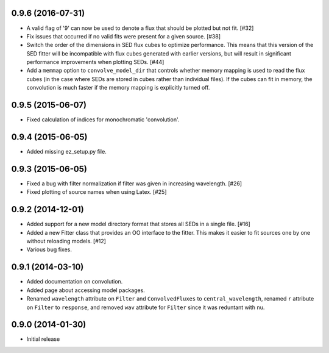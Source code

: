 0.9.6 (2016-07-31)
------------------

- A valid flag of '9' can now be used to denote a flux that should be plotted
  but not fit. [#32]

- Fix issues that occurred if no valid fits were present for a given source.
  [#38]

- Switch the order of the dimensions in SED flux cubes to optimize performance.
  This means that this version of the SED fitter will be incompatible with flux
  cubes generated with earlier versions, but will result in significant
  performance improvements when plotting SEDs. [#44]

- Add a ``memmap`` option to ``convolve_model_dir`` that controls whether
  memory mapping is used to read the flux cubes (in the case where SEDs are
  stored in cubes rather than individual files). If the cubes can fit in
  memory, the convolution is much faster if the memory mapping is explicitly
  turned off.

0.9.5 (2015-06-07)
------------------

- Fixed calculation of indices for monochromatic 'convolution'.

0.9.4 (2015-06-05)
------------------

- Added missing ez_setup.py file.

0.9.3 (2015-06-05)
------------------

- Fixed a bug with filter normalization if filter was given in increasing
  wavelength. [#26]

- Fixed plotting of source names when using Latex. [#25]

0.9.2 (2014-12-01)
------------------

- Added support for a new model directory format that stores all SEDs in a
  single file. [#16]

- Added a new Fitter class that provides an OO interface to the fitter. This
  makes it easier to fit sources one by one without reloading models. [#12]

- Various bug fixes.

0.9.1 (2014-03-10)
------------------

- Added documentation on convolution.

- Added page about accessing model packages.

- Renamed ``wavelength`` attribute on ``Filter`` and ``ConvolvedFluxes`` to
  ``central_wavelength``, renamed ``r`` attribute on ``Filter`` to
  ``response``, and removed ``wav`` attribute for ``Filter`` since it was
  reduntant with ``nu``.

0.9.0 (2014-01-30)
------------------

- Initial release
